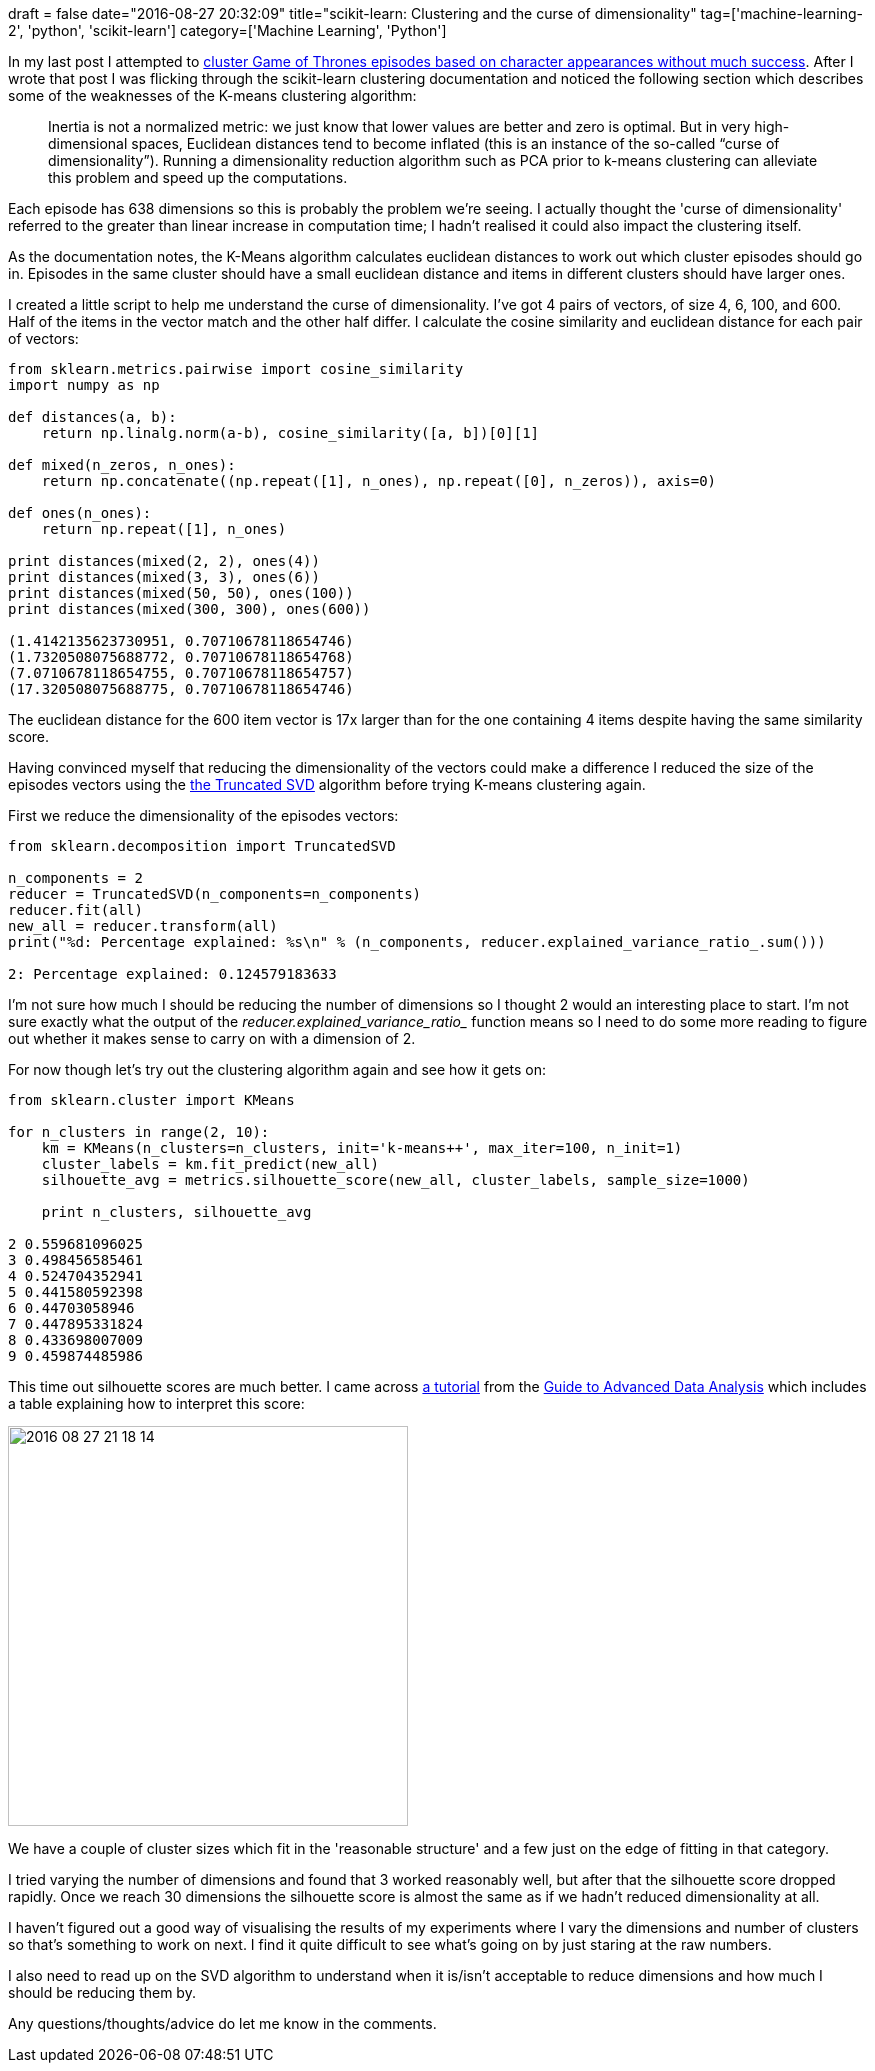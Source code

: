 +++
draft = false
date="2016-08-27 20:32:09"
title="scikit-learn: Clustering and the curse of dimensionality"
tag=['machine-learning-2', 'python', 'scikit-learn']
category=['Machine Learning', 'Python']
+++

In my last post I attempted to http://www.markhneedham.com/blog/2016/08/25/scikit-learn-trying-to-find-clusters-of-game-of-thrones-episodes/[cluster Game of Thrones episodes based on character appearances without much success]. After I wrote that post I was flicking through the scikit-learn clustering documentation and noticed the following section which describes some of the weaknesses of the K-means clustering algorithm:

____
Inertia is not a normalized metric: we just know that lower values are better and zero is optimal. But in very high-dimensional spaces, Euclidean distances tend to become inflated (this is an instance of the so-called "`curse of dimensionality`"). Running a dimensionality reduction algorithm such as PCA prior to k-means clustering can alleviate this problem and speed up the computations.
____

Each episode has 638 dimensions so this is probably the problem we're seeing. I actually thought the 'curse of dimensionality' referred to the greater than linear increase in computation time; I hadn't realised it could also impact the clustering itself.

As the documentation notes, the K-Means algorithm calculates euclidean distances to work out which cluster episodes should go in. Episodes in the same cluster should have a small euclidean distance and items in different clusters should have larger ones.

I created a little script to help me understand the curse of dimensionality. I've got 4 pairs of vectors, of size 4, 6, 100, and 600. Half of the items in the vector match and the other half differ. I calculate the cosine similarity and euclidean distance for each pair of vectors:

[source,python]
----

from sklearn.metrics.pairwise import cosine_similarity
import numpy as np

def distances(a, b):
    return np.linalg.norm(a-b), cosine_similarity([a, b])[0][1]

def mixed(n_zeros, n_ones):
    return np.concatenate((np.repeat([1], n_ones), np.repeat([0], n_zeros)), axis=0)

def ones(n_ones):
    return np.repeat([1], n_ones)

print distances(mixed(2, 2), ones(4))
print distances(mixed(3, 3), ones(6))
print distances(mixed(50, 50), ones(100))
print distances(mixed(300, 300), ones(600))

(1.4142135623730951, 0.70710678118654746)
(1.7320508075688772, 0.70710678118654768)
(7.0710678118654755, 0.70710678118654757)
(17.320508075688775, 0.70710678118654746)
----

The euclidean distance for the 600 item vector is 17x larger than for the one containing 4 items despite having the same similarity score.

Having convinced myself that reducing the dimensionality of the vectors could make a difference I reduced the size of the episodes vectors using the http://scikit-learn.org/stable/modules/generated/sklearn.decomposition.TruncatedSVD.html[the Truncated SVD] algorithm before trying K-means clustering again.

First we reduce the dimensionality of the episodes vectors:

[source,python]
----

from sklearn.decomposition import TruncatedSVD

n_components = 2
reducer = TruncatedSVD(n_components=n_components)
reducer.fit(all)
new_all = reducer.transform(all)
print("%d: Percentage explained: %s\n" % (n_components, reducer.explained_variance_ratio_.sum()))

2: Percentage explained: 0.124579183633
----

I'm not sure how much I should be reducing the number of dimensions so I thought 2 would an interesting place to start. I'm not sure exactly what the output of the +++<cite>+++reducer.explained_variance_ratio_+++</cite>+++ function means so I need to do some more reading to figure out whether it makes sense to carry on with a dimension of 2.

For now though let's try out the clustering algorithm again and see how it gets on:

[source,python]
----

from sklearn.cluster import KMeans

for n_clusters in range(2, 10):
    km = KMeans(n_clusters=n_clusters, init='k-means++', max_iter=100, n_init=1)
    cluster_labels = km.fit_predict(new_all)
    silhouette_avg = metrics.silhouette_score(new_all, cluster_labels, sample_size=1000)

    print n_clusters, silhouette_avg

2 0.559681096025
3 0.498456585461
4 0.524704352941
5 0.441580592398
6 0.44703058946
7 0.447895331824
8 0.433698007009
9 0.459874485986
----

This time out silhouette scores are much better. I came across http://www.unesco.org/webworld/idams/advguide/Chapt7_1_1.htm[a tutorial] from the http://www.unesco.org/webworld/idams/advguide/TOC.htm[Guide to Advanced Data Analysis] which includes a table explaining how to interpret this score:

image::{{<siteurl>}}/uploads/2016/08/2016-08-27_21-18-14.png[2016 08 27 21 18 14,400]

We have a couple of cluster sizes which fit in the 'reasonable structure' and a few just on the edge of fitting in that category.

I tried varying the number of dimensions and found that 3 worked reasonably well, but after that the silhouette score dropped rapidly. Once we reach 30 dimensions the silhouette score is almost the same as if we hadn't reduced dimensionality at all.

I haven't figured out a good way of visualising the results of my experiments where I vary the dimensions and number of clusters so that's something to work on next. I find it quite difficult to see what's going on by just staring at the raw numbers.

I also need to read up on the SVD algorithm to understand when it is/isn't acceptable to reduce dimensions and how much I should be reducing them by.

Any questions/thoughts/advice do let me know in the comments.
